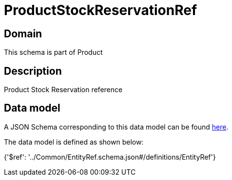 = ProductStockReservationRef

[#domain]
== Domain

This schema is part of Product

[#description]
== Description

Product Stock Reservation reference


[#data_model]
== Data model

A JSON Schema corresponding to this data model can be found https://tmforum.org[here].

The data model is defined as shown below:


{&#x27;$ref&#x27;: &#x27;../Common/EntityRef.schema.json#/definitions/EntityRef&#x27;}